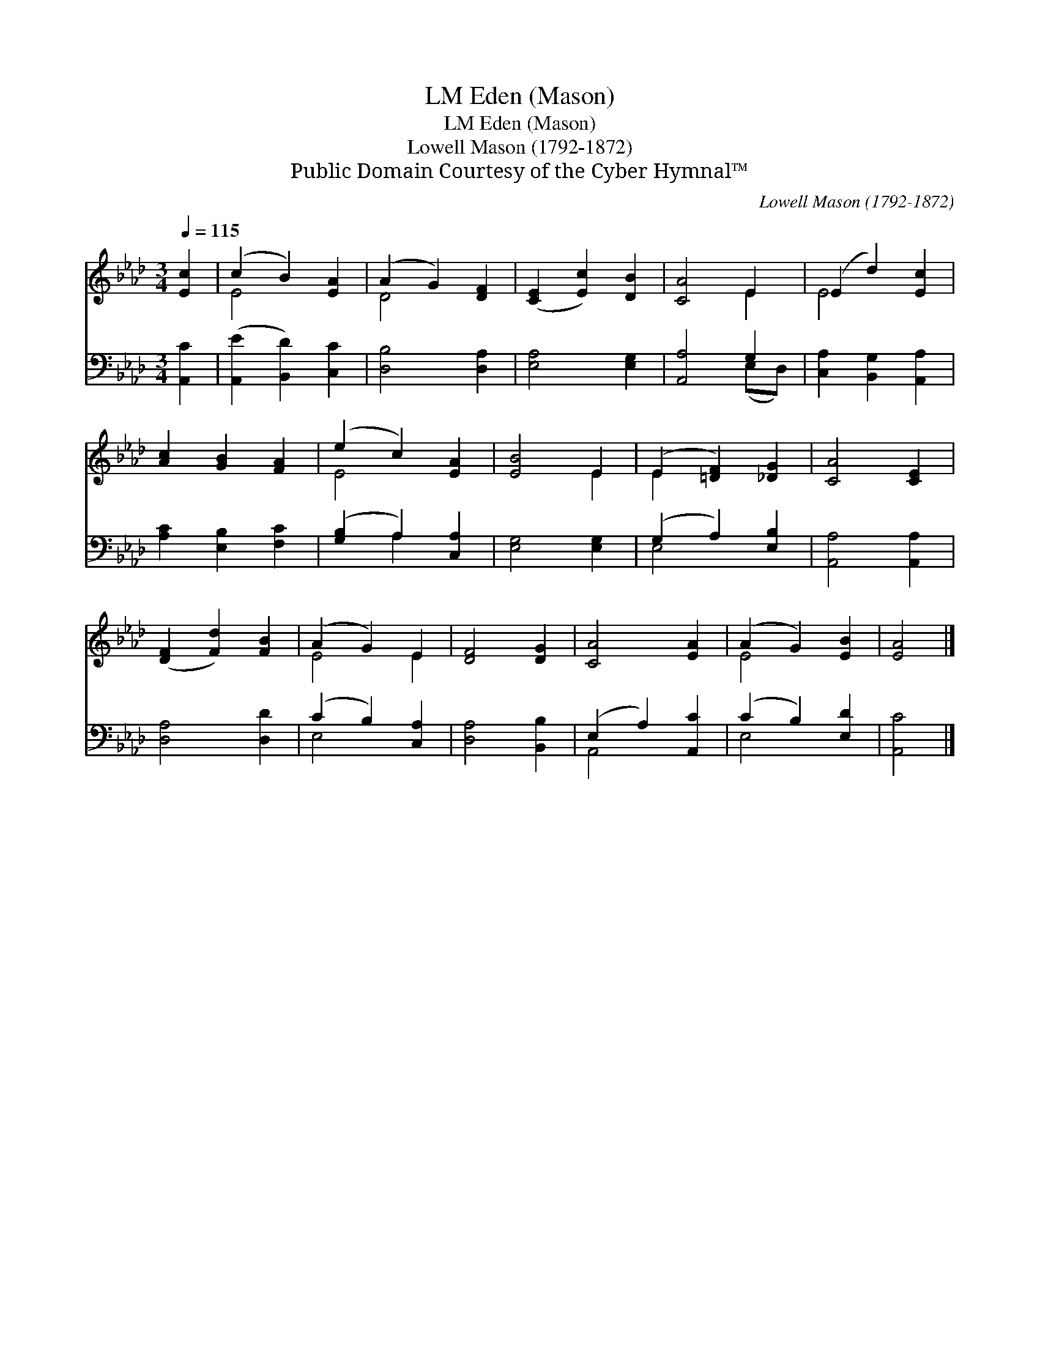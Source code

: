 X:1
T:Eden (Mason), LM
T:Eden (Mason), LM
T:Lowell Mason (1792-1872)
T:Public Domain Courtesy of the Cyber Hymnal™
C:Lowell Mason (1792-1872)
Z:Public Domain
Z:Courtesy of the Cyber Hymnal™
%%score ( 1 2 ) ( 3 4 )
L:1/8
Q:1/4=115
M:3/4
K:Ab
V:1 treble 
V:2 treble 
V:3 bass 
V:4 bass 
V:1
 [Ec]2 | (c2 B2) [EA]2 | (A2 G2) [DF]2 | ([CE]2 [Ec]2) [DB]2 | [CA]4 E2 | (E2 d2) [Ec]2 | %6
 [Ac]2 [GB]2 [FA]2 | (e2 c2) [EA]2 | [EB]4 E2 | (E2 [=DF]2) [_DG]2 | [CA]4 [CE]2 | %11
 ([DF]2 [Fd]2) [FB]2 | (A2 G2) E2 | [DF]4 [DG]2 | [CA]4 [EA]2 | (A2 G2) [EB]2 | [EA]4 |] %17
V:2
 x2 | E4 x2 | D4 x2 | x6 | x4 E2 | E4 x2 | x6 | E4 x2 | x4 E2 | E2 x4 | x6 | x6 | E4 E2 | x6 | x6 | %15
 E4 x2 | x4 |] %17
V:3
 [A,,C]2 | ([A,,E]2 [B,,D]2) [C,C]2 | [D,B,]4 [D,A,]2 | [E,A,]4 [E,G,]2 | [A,,A,]4 G,2 | %5
 [C,A,]2 [B,,G,]2 [A,,A,]2 | [A,C]2 [E,B,]2 [F,C]2 | ([G,B,]2 A,2) [C,A,]2 | [E,G,]4 [E,G,]2 | %9
 (G,2 A,2) [E,B,]2 | [A,,A,]4 [A,,A,]2 | [D,A,]4 [D,D]2 | (C2 B,2) [C,A,]2 | [D,A,]4 [B,,B,]2 | %14
 (E,2 A,2) [A,,C]2 | (C2 B,2) [E,D]2 | [A,,C]4 |] %17
V:4
 x2 | x6 | x6 | x6 | x4 (E,D,) | x6 | x6 | x2 A,2 x2 | x6 | E,4 x2 | x6 | x6 | E,4 x2 | x6 | %14
 A,,4 x2 | E,4 x2 | x4 |] %17

